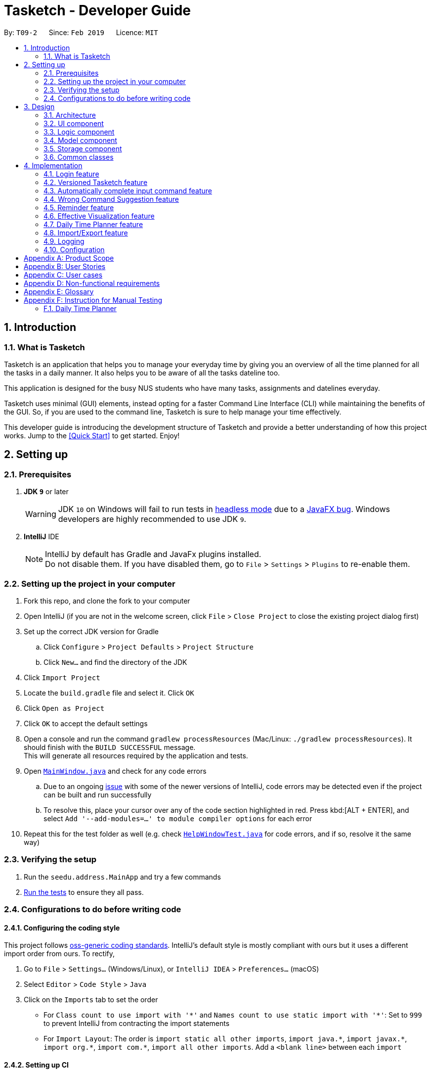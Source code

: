 = Tasketch - Developer Guide
:site-section: DeveloperGuide
:toc:
:toc-title:
:toc-placement: preamble
:sectnums:
:imagesDir: images
:stylesDir: stylesheets
:xrefstyle: full
ifdef::env-github[]
:tip-caption: :bulb:
:note-caption: :information_source:
:warning-caption: :warning:
:experimental:
endif::[]
:repoURL: https://github.com/CS2113-AY1819S2-T09-2/main/tree/master

By: `T09-2`      Since: `Feb 2019`      Licence: `MIT`

== Introduction
=== What is Tasketch

Tasketch is an application that helps you to manage your everyday time by giving you an overview of all the time planned
for all the tasks in a daily manner. It also helps you to be aware of all the tasks dateline too. +

This application is designed for the busy NUS students who have many tasks, assignments and datelines everyday. +

Tasketch uses minimal (GUI) elements, instead opting for a faster Command Line Interface (CLI) while maintaining the
benefits of the GUI. So, if you are used to the command line, Tasketch is sure to help manage your time effectively. +

This developer guide is introducing the development structure of Tasketch and provide a better understanding of how this project works. Jump to the <<Quick Start>> to get started. Enjoy!


== Setting up

=== Prerequisites

. *JDK `9`* or later
+
[WARNING]
JDK `10` on Windows will fail to run tests in <<UsingGradle#Running-Tests, headless mode>> due to a https://github.com/javafxports/openjdk-jfx/issues/66[JavaFX bug].
Windows developers are highly recommended to use JDK `9`.

. *IntelliJ* IDE
+
[NOTE]
IntelliJ by default has Gradle and JavaFx plugins installed. +
Do not disable them. If you have disabled them, go to `File` > `Settings` > `Plugins` to re-enable them.


=== Setting up the project in your computer

. Fork this repo, and clone the fork to your computer
. Open IntelliJ (if you are not in the welcome screen, click `File` > `Close Project` to close the existing project dialog first)
. Set up the correct JDK version for Gradle
.. Click `Configure` > `Project Defaults` > `Project Structure`
.. Click `New...` and find the directory of the JDK
. Click `Import Project`
. Locate the `build.gradle` file and select it. Click `OK`
. Click `Open as Project`
. Click `OK` to accept the default settings
. Open a console and run the command `gradlew processResources` (Mac/Linux: `./gradlew processResources`). It should finish with the `BUILD SUCCESSFUL` message. +
This will generate all resources required by the application and tests.
. Open link:{repoURL}/src/main/java/seedu/address/ui/MainWindow.java[`MainWindow.java`] and check for any code errors
.. Due to an ongoing https://youtrack.jetbrains.com/issue/IDEA-189060[issue] with some of the newer versions of IntelliJ, code errors may be detected even if the project can be built and run successfully
.. To resolve this, place your cursor over any of the code section highlighted in red. Press kbd:[ALT + ENTER], and select `Add '--add-modules=...' to module compiler options` for each error
. Repeat this for the test folder as well (e.g. check link:{repoURL}/src/test/java/seedu/address/ui/HelpWindowTest.java[`HelpWindowTest.java`] for code errors, and if so, resolve it the same way)

=== Verifying the setup

. Run the `seedu.address.MainApp` and try a few commands
. <<Testing,Run the tests>> to ensure they all pass.

=== Configurations to do before writing code

==== Configuring the coding style

This project follows https://github.com/oss-generic/process/blob/master/docs/CodingStandards.adoc[oss-generic coding standards]. IntelliJ's default style is mostly compliant with ours but it uses a different import order from ours. To rectify,

. Go to `File` > `Settings...` (Windows/Linux), or `IntelliJ IDEA` > `Preferences...` (macOS)
. Select `Editor` > `Code Style` > `Java`
. Click on the `Imports` tab to set the order

* For `Class count to use import with '\*'` and `Names count to use static import with '*'`: Set to `999` to prevent IntelliJ from contracting the import statements
* For `Import Layout`: The order is `import static all other imports`, `import java.\*`, `import javax.*`, `import org.\*`, `import com.*`, `import all other imports`. Add a `<blank line>` between each `import`

==== Setting up CI

Set up Travis to perform Continuous Integration (CI) for your fork. See <<UsingTravis#, UsingTravis.adoc>> to learn how to set it up.

After setting up Travis, you can optionally set up coverage reporting for your team fork (see <<UsingCoveralls#, UsingCoveralls.adoc>>).

[NOTE]
Coverage reporting could be useful for a team repository that hosts the final version but it is not that useful for your personal fork.

Optionally, you can set up AppVeyor as a second CI (see <<UsingAppVeyor#, UsingAppVeyor.adoc>>).

[NOTE]
Having both Travis and AppVeyor ensures your App works on both Unix-based platforms and Windows-based platforms (Travis is Unix-based and AppVeyor is Windows-based)

== Design

[[Design-Architecture]]
=== Architecture

.Architecture Diagram
image::Architecture.png[width="600"]

The *_Architecture Diagram_* given above explains the high-level design of the App. Given below is a quick overview of each component.

[TIP]
The `.pptx` files used to create diagrams in this document can be found in the link:{repoURL}/docs/diagrams/[diagrams] folder. To update a diagram, modify the diagram in the pptx file, select the objects of the diagram, and choose `Save as picture`.

`Main` has only one class called link:{repoURL}/src/main/java/seedu/address/MainApp.java[`MainApp`]. It is responsible for,

* At app launch: Initializes the components in the correct sequence, and connects them up with each other.
* At shut down: Shuts down the components and invokes cleanup method where necessary.

<<Design-Commons,*`Commons`*>> represents a collection of classes used by multiple other components.
The following class plays an important role at the architecture level:

* `LogsCenter` : Used by many classes to write log messages to the App's log file.

The rest of the App consists of four components.

* <<Design-Ui,*`UI`*>>: The UI of the App.
* <<Design-Logic,*`Logic`*>>: The command executor.
* <<Design-Model,*`Model`*>>: Holds the data of the App in-memory.
* <<Design-Storage,*`Storage`*>>: Reads data from, and writes data to, the hard disk.

Each of the four components

* Defines its _API_ in an `interface` with the same name as the Component.
* Exposes its functionality using a `{Component Name}Manager` class.

For example, the `Logic` component (see the class diagram given below) defines it's API in the `Logic.java` interface and exposes its functionality using the `LogicManager.java` class.

.Class Diagram of the Logic Component
image::LogicClassDiagram.png[width="800"]

[discrete]
==== How the architecture components interact with each other

The _Sequence Diagram_ below shows how the components interact with each other for the scenario where the user issues the command `delete 1`.

.Component interactions for `delete 1` command
image::SDforDeletePerson.png[width="800"]

The sections below give more details of each component.

[[Design-Ui]]
=== UI component

.Structure of the UI Component
image::UiClassDiagram.png[width="800"]

*API* : link:{repoURL}/src/main/java/seedu/address/ui/Ui.java[`Ui.java`]

The UI consists of a `MainWindow` that is made up of parts e.g.`CommandBox`, `ResultDisplay`, `TaskListPanel`, `StatusBarFooter`, `DefaultPage` etc. All these, including the `MainWindow`, inherit from the abstract `UiPart` class.

The `UI` component uses JavaFx UI framework. The layout of these UI parts are defined in matching `.fxml` files that are in the `src/main/resources/view` folder. For example, the layout of the link:{repoURL}/src/main/java/seedu/address/ui/MainWindow.java[`MainWindow`] is specified in link:{repoURL}/src/main/resources/view/MainWindow.fxml[`MainWindow.fxml`]

The `UI` component,

* Executes user commands using the `Logic` component.
* Listens for changes to `Model` data and feedback to user so that the UI can be updated with the modified data.
* Consists of 5 parts in MainWindow, 1 part in HelpWindow.

** The default page consists of UpperPart and Timeline.
** UpperPart consists of Calendar, Reminder and Planner which are arranged in sequence.
** Timeline and reminder are exceptions for updating with model's changes, please see the implementation for these two part.

[[Design-Logic]]
=== Logic component

[[fig-LogicClassDiagram]]
.Structure of the Logic Component
image::LogicClassDiagram.png[width="800"]

*API* :
link:{repoURL}/src/main/java/seedu/address/logic/Logic.java[`Logic.java`]

.  `Logic` uses the `TaskBookParser` class to parse the user command.
.  This results in a `Command` object which is executed by the `LogicManager`.
.  The command execution can affect the `Model` (e.g. adding a person) and `UI` since some UI parts depends on the execution result.
.  The result of the command execution is encapsulated as a `CommandResult` object which is passed back to the `Ui`.
.  In addition, the `CommandResult` object can also instruct the `Ui` to perform certain actions, such as displaying help to the user.

Given below is the Sequence Diagram for interactions within the `Logic` component for the `execute("
add n/CS2113 task sd/13-03-19 st/12.00 ed/13-03-19 et/14.00 d/Talk about version control c/a")` API call.

.Interactions Inside the Logic Component for the `add n/CS2113...` Command
image::AddTaskSdForLogic.png[width="800"]

[[Design-Model]]
=== Model component

.Structure of the Model Component
image::ModelClassDiagram.png[width="800"]

*API* : link:{repoURL}/src/main/java/seedu/address/model/Model.java[`Model.java`]

The `Model`,

* stores a `UserPref` object that represents the user's preferences.
* stores the Task Book and Account List data.
* stores currently logged in Account.
* exposes an unmodifiable `ObservableList<Task>` that can be 'observed' e.g. the UI can be bound to this list so that the UI automatically updates when the data in the list change.
* exposes an unmodifiable `ObservableList<Day>` that can be 'observed' e.g. the UI can be bound to this list so that the UI automatically updates when the data in the list change.
* does not depend on any of the other three components.

[NOTE]
As a more OOP model, we can store a `Tag` list in `Task Book`, which `Task` can reference. This would allow `Task Book` to only require one `Tag` object per unique `Tag`, instead of each `Task` needing their own `Tag` object. An example of how such a model may look like is given below. +
 +
image:ModelClassBetterOopDiagram.png[width="800"]

[[Design-Storage]]
=== Storage component

.Structure of the Storage Component
image::StorageClassDiagram.png[width="800"]

*API* : link:{repoURL}/src/main/java/seedu/address/storage/Storage.java[`Storage.java`]

The `Storage` component,

* can save `UserPref` objects in json format and read it back.
* can save the Task Book data in json format and read it back.
* can save the Account List data in json format and read it back.

[[Design-Commons]]
=== Common classes

Classes used by multiple components are in the `seedu.addressbook.commons` package.

== Implementation

This section describes some noteworthy details on how certain features are implemented.
//tag::Login[]

=== Login feature

The login feature will unlock all commands for the users, otherwise the user can only execute following commands:

* `login`

* `loginStatus`

* `listAccounts`

* `findAccount`

* `help`

* `history`

* `exist`

==== Current Implementation
The login mechanism is facilitated by `LoginCommand`. It extends Command and implements the following operations:

* `LoginCommand#modifyLoginStatus()` — checks whether there exists such username and corresponding password in accountlist. If troue, updates the logged in account status in Model accordingly.
* `LoginCommand#execute()` — calls LoginCommand#modifyLoginStatus(). Then, checks login status in Model and displays a login success message if true and displays a failure message otherwise.

These operations are exposed in the Model interface as Model#setLoggedInUser() and Model#getLoginStatus() respectively.

Given below is an example usage scenario and how the LoginCommand mechanism behaves at each step.

*Step 1*: The user executes `login u/admin p/admin` command to log into Tasketch. The username and admin are both "admin".

*Step 2*: The execute command calls `Model#getLoginStatus()` and checks whether the user has already logged in with an account. If true, execute throws a CommandException notifying the user that he is already logged in.

*Step 3*: The execute command then calls `LoginCommand#modifyLoginStatus()`.It checks whether the username "admin" and its corresponding password "admin" exists in the accountlist.

*Step 4*: If there exists such an account, `LoginCommand#modifyLoginStatus()` calls `Model#setLoggedInUser()` which updates the logged in account status in model with the logged in account set to admin and logged in status set to true.

*Step 5*: The login command checks the login status according to `Model#getLoginStatus()`. A success message is printed if true; otherwise a failure message is printed.

The following sequence diagram shows how the login operation works:

image::LoginSequenceDiagram.png[width="800"]

==== Design Considerations

===== Aspect: How login executes

* **Alternative 1 (current choice):** Check against various accounts stored in a file and allow access if match.
** Pros: It allows multiple accounts to access to Taskbook.
** Cons: It may cost more memory to store the account list.
* **Alternative 2:** Checks against a single account that can be modified.
** Pros: It will use less memory.
** Cons: Only one account can access to Taskbook. If the user accidently loses the account, the whole application may be locked up.

//end::Login[]

// tag::undoredo[]
=== Versioned Tasketch feature
==== Current Implementation

The undo/redo mechanism is facilitated by `VersionedTaskBook`.
It extends `TaskBook` with an undo/redo history, stored internally as an `taskBookStateList` and `currentStatePointer`.
Additionally, it implements the following operations:

* `VersionedTaskBook#commit()` -- Saves the current task book state in its history.
* `VersionedTaskBook#undo()` -- Restores the previous task book state from its history.
* `VersionedTaskBook#redo()` -- Restores a previously undone task book state from its history.

These operations are exposed in the `Model` interface as `Model#commitTaskBook()`, `Model#undoTaskBook()` and `Model#redoTaskBook()` respectively.

Given below is an example usage scenario and how the undo/redo mechanism behaves at each step.

*Step 1*: The user launches the application for the first time. The `VersionedTaskBook` will be initialized with the initial task book state, and the `currentStatePointer` pointing to that single task book state.

image::UndoRedoStartingStateListDiagram.png[width="800"]

*Step 2*: The user executes `delete 5` command to delete the 5th task in the task book. The `delete` command calls `Model#commitTaskBook()`, causing the modified state of the task book after the `delete 5` command executes to be saved in the `taskBookStateList`, and the `currentStatePointer` is shifted to the newly inserted task book state.

image::UndoRedoNewCommand1StateListDiagram.png[width="800"]

*Step 3*: The user executes `add n/Do CS2113 ...` to add a new task. The `add` command also calls `Model#commitTaskBook()`, causing another modified task book state to be saved into the `taskBookStateList`.

image::UndoRedoNewCommand2StateListDiagram.png[width="800"]

[NOTE]
If a command fails its execution, it will not call `Model#commitTaskBook()`, so the task book state will not be saved into the `taskBookStateList`.

*Step 4*: The user now decides that adding the task was a mistake, and decides to undo that action by executing the `undo` command. The `undo` command will call `Model#undoTaskBook()`, which will shift the `currentStatePointer` once to the left, pointing it to the previous task book state, and restores the task book to that state.

image::UndoRedoExecuteUndoStateListDiagram.png[width="800"]

[NOTE]
If the `currentStatePointer` is at index 0, pointing to the initial task book state, then there are no previous task book states to restore. The `undo` command uses `Model#canUndoTaskBook()` to check if this is the case. If so, it will return an error to the user rather than attempting to perform the undo.

The following sequence diagram shows how the undo operation works:

image::UndoRedoSequenceDiagram.png[width="800"]

The `redo` command does the opposite -- it calls `Model#redoTaskBook()`, which shifts the `currentStatePointer` once to the right, pointing to the previously undone state, and restores the task book to that state.

[NOTE]
If the `currentStatePointer` is at index `taskBookStateList.size() - 1`, pointing to the latest task book state, then there are no undone task book states to restore. The `redo` command uses `Model#canRedoTaskBook()` to check if this is the case. If so, it will return an error to the user rather than attempting to perform the redo.

*Step 5*: The user then decides to execute the command `list`. Commands that do not modify the task book, such as `list`, will usually not call `Model#commitTaskBook()`, `Model#undoTaskBook()` or `Model#redoTaskBook()`. Thus, the `taskBookStateList` remains unchanged.

image::UndoRedoNewCommand3StateListDiagram.png[width="800"]

Step 6. The user executes `clear` with no parameter, which calls `Model#commitTaskBook()`. Since the `currentStatePointer` is not pointing at the end of the `taskBookStateList`, all task book states after the `currentStatePointer` will be purged. We designed it this way because it no longer makes sense to redo the `add n/CS2113 ...` command. This is the behavior that most modern desktop applications follow.

image::UndoRedoNewCommand4StateListDiagram.png[width="800"]

The following activity diagram summarizes what happens when a user executes a new command:

image::UndoRedoActivityDiagram.png[width="650"]

==== Design Considerations

===== Aspect: How undo & redo executes

* **Alternative 1 (current choice):** Saves the entire task book.
** Pros: Easy to implement.
** Cons: May have performance issues in terms of memory usage.
* **Alternative 2:** Individual command knows how to undo/redo by itself.
** Pros: Will use less memory (e.g. for `delete`, just save the task being deleted).
** Cons: We must ensure that the implementation of each individual command are correct.

===== Aspect: Data structure to support the undo/redo commands

* **Alternative 1 (current choice):** Use a list to store the history of task book states.
** Pros: Easy for new Computer Science student undergraduates to understand, who are likely to be the new incoming developers of our project.
** Cons: Logic is duplicated twice. For example, when a new command is executed, we must remember to update both `HistoryManager` and `VersionedTaskBook`.
* **Alternative 2:** Use `HistoryManager` for undo/redo
** Pros: We do not need to maintain a separate list, and just reuse what is already in the codebase.
** Cons: Requires dealing with commands that have already been undone: We must remember to skip these commands. Violates Single Responsibility Principle and Separation of Concerns as `HistoryManager` now needs to do two different things.
// end::undoredo[]

//tag::autoComplete[]
=== Automatically complete input command feature

Auto-complete uses tab as a signal to trigger auto-complete and the command box will automatically complete the incomplete input.

==== Current Implementation

When a user press TAB key, if the command is incomplete, Auto-complete feature will fulfill the automatically. If the command is completed, Auto- complete feature will fulfill the format string of corresponding parameters of the command.

Given below is an example usage of how the WrongCommandSuggestion behaves at each step.

*Step 1*: The user type an command in command line and press `TAB` from keyboard.

*Step 2*: The command will be compared with `CommandBox#CommandList`. If the typed command is in `CommandBox#CommandList`, which means it is a valid command, then call `CommandBox#showParameterForCommand()` to fulfill the format string of parameters of the command.

*Step 3*: Otherwise, `TAB` will call `CommandBox#autoCompleteInputCommand()` to fulfill the incomplete command.

*Step 4*: `CommandBox#autoCompleteInputCommand()` will call `CommandBox#getMostSimilarCommand()` to get the most similar command from `Comm,andBox#CommandList`.

*Step 4*: `CommandBox#getMostSimilarCommand()` will call `CommandBox#compare()` to get the similarity by caculating the times of editing needed for changing the input command into command in `CommandBox#CommandList`.

*Step 5*:  If the similarity between the input command and the most similar command is more than 0.5, then replace the incomplete command with the most similar command. Otherwise, fulfill the command line with "No matched command".

The following sequence diagram shows an example of how the Auto-complete operation works with incomplete command `histoe` (closest command is `history`):

image::Auto-completeSequenceDiagram_01.png[width="650"]

==== Design Considerations

* **Alternative 1:** Auto-complete the input command by that if the input incomplete command is a substring of a command in CommandList, fulfill the input command with that command.
** Pros: Simple.
** Cons: If the user wrongly types the incomplete command, it can not correct them.
* **Alternative 2(current choice):**if the input incomplete command is a substring of a command in CommandList, fulfill the input command with that command. If the input incomplete command is not a substring of any commands in CommandList, caculate the similarity and return the most similar command by applying a math concept: Levenshtein Distance.
** Pros: Even if the user wrongly type a command, Auto-complete feature can correct it.
** Cons: Difficult to design the algorithm.


//end::autoComplete[]

// tag::wrongCommandSuggestion[]
=== Wrong Command Suggestion feature

The suggestions feature gives users helpful suggestions on what command to type, and corrections for commands when incorrect commands are being entered.

==== Current Implementation

When a user completes entering a command (after pressing ENTER key), if the command typed is invalid, the system will suggest a similar command based on the edit distance (which will be explained later).

Given below is an example usage of how the WrongCommandSuggestion behaves at each step.

*Step 1*: The user would type in the command string wrongly.

*Step 2*: The command would be parsed into the TaskBookParser class. Since no commands match the word exactly, it would fall into the default case.

*Step 3*: The default case would extract out only the command portion of the user input, and input it into the WrongCommandSuggestion class.

*Step 4*: WrongCommandSuggestion would first check the alphabets occurrence in the command word typed by users, if there is any correct command word has the same alphabets occurrence, WrongCommandSuggestion will return this command word immediately.

*Step 5*: Otherwise, WrongCommandSuggestion then would then instantiate the StringSimilarity class to find the nearest match of a word.

*Step 6*: editDistance in StringSimliarity class would be called to find out the edit distance between two words. These two words would be the wrong command the user has input, and the list of available commands in the whole application.

*Step 7*: WrongCommandSuggestion would then compare if the edit distance of the current command is shorter than the current shortest edit distance command (which is initialised to 3 edits). If it is shorter, it would then suggest the current command.

*Step 8*: WrongCommandSuggestion would then return the suggestion in a string, which would then be inputted into the CommandException, to be thrown to the LogicManager class.

The following sequence diagram shows an example of how the WrongCommandSuggestion operation works with wrongly spelt command `clarr` (closest command is `clear`):

image::WrongCommandSuggestionSequenceDiagram.png[width="850"]

==== Design Considerations

* **Alternative 1:** Compare the input command and the actual command character by character and see which command has the most matches.
** Pros: Easy to implement.
** Cons: Not as accurate or reliable in terms of giving a correct match of command.
* **Alternative 2:** Use a string matching algorithm to implement the matching and difference calculation between the command and the user input.
** Pros: Accurate prediction or suggestions from actual commands.
** Cons: Difficult to implement, and might require more processing overhead.
* **Alternative 3(current choice):** Combination of the two.
** Pros: More accurate prediction.
** Cons: More difficult to implement.

// end::wrongCommandSuggestion[]

// tag::reminder[]
=== Reminder feature

This feature will show user a remind list when remind command is requested. The remind list is a task list sorted by start time or deadline.

==== Current Implementation

We maintain a reminder list in each model. Note that each time user can ask for any category of tasks to be reminded, which means the remind list should contains all the tasks in Tasketch to be filtered. When the app runs, remind list will be initialised to be a **FXCollections list** of all the tasks in Tasketch.

Remind feature has two formats of command:

* a) `remind [start/ddl]`
* b) `remind [category] [start/ddl]`

they follows the following steps:

** *Step 1* : **Sort remind list.** +
*** When `remind [start/ddl]` is requested, **sortRemindListByStart() / sortRemindListByEnd()** will be called. These two method will sort the remind list by start time or deadline of a task.
*** When `remind [category] [start/ddl]` is requested, Tasketh will first do the same thing as described above. In addition, it will call **filterRemindList()** method to filter the remind list to contain only tasks with the specified category.
** **Step 2** : **Update the UI.** +
The UI part of reminder is managed by **ReminderPane** class. After remind list is sorted. We update the UI of reminder in **MainWindow** by calling **setReminder()** method. **setReminder()** is implemented using **ReminderPane**.

** **Step 3** : **Re-initialize remind list.** +
Call **reinitialzeRemindList()** method in **MainWindow** to set remind list to be a FXCollections list of all the tasks.

[NOTE]
The reason of doing this is when we show the remind list in UI, we change it from FXCollections list to a Observable list. However, in current implementation, sorting method can only be applied to FXCollections list. So we need to re-initialize remind list to be a FXCollections list containing all the tasks after each call of remind command.

image::RemindSequenceDiagram.png[width="650"]

==== Design Consideration

* **Alternative 1:** Use filteredTaskList as the remind list and all operations which are related to reminder are done to filteredTaskList.
** Pros: Very easy to implement.
** Cons: It is not user friendly. When user execute command like "list", "filteredTaskList" will change and as a result the remind list will also change. However, remind list is expected to be concise and up-to-date. It should point to all tasks in storage instead of filteredTaskList and only change when commands like "add" and "delete" are executed.
* **Alternative 2 (current choice):** Implement a separate remind list in model and maintain the remind list whenever the tasks in storage change.
** Pros: It is user friendly. As long as users don't change the tasks in the storage, remind list will remain the same. When users make change to tasks, remind command will update remind list.
** Cons: Hard to implement. Developers need to implement a separate bunch of methods in logic and model interface and class to maintain the remind list.

=== Effective Visualization feature

==== Current Implementation
There are mainly two parts in this features, **calendar** and **timeline arrangement**

These two parts will help the user better arrange their time usage by visualization of time.

***
* **There are currently two commands with parameters to help achieve this, `month` and `timeline`.**

** **Implementation for Calendar: ** Using `GridPane` to separate the whole calendar area into 35 grids.

*** Each one of the 35 grids is filled with PaneNode which is defined as area for a day.
*** PaneNode extends AnchorPane.


** **Implementation for Timeline:** Using JavaFx and segment each part of the browserPanel.

*** First, separate the whole `browserPanel` into 2 parts: `upperPane` and `timelinePane`.
*** Second, separate the `upperPane` into `calendarPane` and `reminderPane`.
*** The whole implementation of `timeline` is in `timelinePane` using JavaFx.
*** The overall structure is JavaFx VBox, which is a vertical arrangement structure.
*** Inside the VBox, there are key time points for interval of 2 hours. Then the next is timeline for each category.

***
==== Design Considerations

===== Aspect: How timeline executes

* **Alternative 1 (current choice):** Delete current timeline area and re-render timeline.
** Pros: Easy to implement. User has the freedom to choose which day to display.
** Cons: May have performance issues in terms of execution and computation power.
* **Alternative 2:** The timeline is auto-updated after each `add` or `edit` command.
** Pros: More intuitive to use.
** Cons: User lost the freedom to choose which day to display the timeline.

===== Aspect: Special Data structure to support timeline commands

* **Alternative 1 (current choice):** Use a 2-D array to store of PreTask objects instead of using Task objects.
** Pros: Saves memory since filtering requires a copy of task details.
** Cons: Similar class is created. Not very friendly to maintain.
* **Alternative 2:** Use a 2-D array to store Task objects.
** Pros: More intuitive and easy to implement since no new class is created.
** Cons: Requires more memory and computational power.

// end::Effective Visualization[]

// tag::timeplanner[]
=== Daily Time Planner feature
Daily Time Planner uses the information of tasks added, such as start date, end date, start time, end time
and category.

==== Current Implementation
Start date and end date are used to identify whether the task added is a daily task, same dates mean that it is a daily
task or else it is a long term task which is not meant for daily time planning. Thus, that task will be added to
Daily Time Planner for monitoring. +

Start time and end time are used for calculating the time period of that task and to be added into the accumulated time
for a category for that date of a task. ( eg. if the task with date 13-03-19 is a category academic task, its calculated
time period will be added to the academic accumulated time in the day 13-03-19. ) These information is passed to the
`calculateTime()` method in Day object in the form of string.

Besides `Task` model being used to represent all the tasks added, there is also `Day` model to represent all the days
which stores information (date and accumulated time of that 5 task categories) of the tasks added to that day.

[NOTE]
Each new `Task` added will not create new `Day` objects, instead it will either update the category times of that `Day`
if the new task added has the same date (same start date), or create a new `Day` only if there no days that have the same
date.

*Data Structure* +
`TaskBook` needs data structure to store data. Besides the ObservableList named `UniqueTaskList` to store all the tasks,
there is also another ObservableList named `UniqueDayList` to store all the days.

[NOTE]
Observable List is used to observe a list so that when there is change in the list, it will notified (listeners) all the other
components that utilizing this Observable List data and do the necessary updates in their own data.

Besides those 2 mentioned above, a HashMap named `dayMap` is used to store another set of `Day` objects which are
identical to the `UniqueDayList`.

* **Alternative 1 (current choice): As described above**
** Pros: Faster in finding a `Day` object as it uses a key (start date of a task) to add into and find in the hash map.
** Cons: Double work as it needs to add into and remove the `Day` object from both `UniqueDayList` and `dayMap`.
* **Alternative 2: Using the `UniqueDayList` only**
** Pros: No extra work needed as adding and removing happens only to one data structure.
** Cons: Finding a `Day` object will be slower when there are large amount `Day` objects, as it needs to iterate through
the list.

However, `dayMap` cannot be implemented alone as it doesn't have the ability to observe and notified the listeners when
there is a change and to update the UI. So, it has to be implemented with an ObservableList.

[NOTE]
Since a new `TaskBook` is created each time `undo` and `redo` command executed as `VersionedTaskBook` extends `TaskBook`,
the data of the latest `UniqueTaskList` and `UniqueDayList` will need to transferred to the new `TaskBook` through
`resetData(ReadOnlyTaskBook newData)`.

[NOTE]
`dayMap` will be a reinitialised to new `HashMap` as the data in `UniqueDayList` is inaccurate during `resetData(ReadOnlyTaskBook newData)`.
So, it is better to start in clean state and re-add all the time period of all tasks in the `UniqueTaskList`. The
`UniqueDayList` will be updated as well.

==== Enhancement to `add` Command
To ensure the Daily Time Planner works as it intended, some input checks have been implemented to properly guide and to
ensure the user to input the `add` command correctly.

*Adding Daily Task* +
With the user inputs, the app will check the start and end dates. If the dates are identical, meaning it is a daily task,
then the start and end times will be checked through `CheckValidTime(Task)` because it is not correct to have a task to
end even before it starts. +

If the `CheckValidTime(Task)` results false, the system will throw exception and inform the
user that it is an invalid command and tell the user that start time must be before the end time.

*Adding Long Term Task* +
If the dates are not identical, it only means that the task ends after few days from the start date or it can be end date
is before start date. In order to verify this, the start and end dates need to be checked through `CheckValidDate(Task)`. +

If `CheckValidDate(Task)` results negative, the system will throw exception and inform the user that it is an invalid
command and tell the user that start date must be before the end date. If it results positive, the system will proceed to
check the start and end times through `CheckValidTime(Task)` to ensure that the end time is after the start time. If it
results negative, the system will throw exception and inform the user that it is an invalid command and tell the user
that start time must be before the end time.

If both `CheckValidDate(Task)` and `CheckValidTime(Task)` are passed, then it is a valid command.

The system will also check for the date and time format. For dates (dd-mm-yy), the days should be more than 0 and less than 32,
months should be more than 0 and less than 13. For times (hh.mm), the hours should range from 0 to 23, while
the minutes range from 0 to 59. +
If the formats are violated, error message with correct usage will be prompted.

// end::timeplanner[]

// tag::import/export[]
=== Import/Export feature

==== Current Implementation

===== Import
This operation is exposed in the Model interface as `Model#importTaskBook()`.

Given below is an example usage scenario and how the export mechanism behaves at each step.

*Step 1*: The user calls the import command.

*Step 2*: The LogicManager calls parseCommand with the user input.

*Step 3*: The TaskBookParser is called and it returns a ImportCommand object to LogicManager.

*Step 4*: The LogicManager calls execute() on the ImportCommand object

*Step 5*: The Logic component then interacts with the Model component by calling `Model#importTasksFromTaskBook()`.

*Step 6*: The Model interface creates a new Import object and then pass the filePath to the ImportManager.

*Step 7*: The ModelManager will call `ImportManager#readTaskBook()` and get a ReadOnlyTaskBook object.

[NOTE]
====
The ImportManager class will first check whether the task in the file exists in Tasketch, if there is an existing task, just ignore this task.
====

*Step 8*: The ImportManager will then will call `JsonFileStorage#loadDataFromSaveFile()`.

*Step 9*: The JsonFileStorage will then will call `JsonUtil#readJsonFile()`.

*Step 10*: And then the ModelManager will then will call `addTasksToTaskBook()`.

*Step 11*: If there is any new task added, the ModelManager will then call `Model#updateFilteredTaskList()` .

The following sequence diagram shows how the Import operation works:

image::ImportSequenceDiagram.png[width="850"]

===== Export

This operation is exposed in the Model interface as `Model#exportTaskBook()`.

Given below is an example usage scenario and how the export mechanism behaves at each step.

*Step 1*: The user calls the export command.

*Step 2*: The LogicManager calls parseCommand with the user input.

*Step 3*: The TaskBookParser is called and it returns a ExportCommand object to LogicManager.

*Step 4*: The LogicManager calls execute() on the ExportCommand object

*Step 5*: The Logic component then interacts with the Model component by calling `Model#exportFilteredTaskBook()` of the Model interface.

*Step 6*: The Model interface creates a new Export object and then pass the filteredTaskList.

*Step 7*: The ExportManager object calls `ExportManager#saveFilteredTasks()`.

*Step 8*: Then ExportManager class will call `JsonFileStorage#saveDataToFile()`.

*Step 9*: The JsonFileStorage class will call `JsonUtil#saveJsonFile()`.

*Step 10*: The JsonUtil class will call `FileUtil#writeToFile()`.

*Step 11*: The FileUtil class will finally call `File#write()`.

[NOTE]
====
This File object will creates a new file if there is no existing file with the same name. And if there is an existing file, it will just write to this file no matter it is empty or not.
====
The following sequence diagram shows how the Export operation works:

image::ExportSequenceDiagram.png[width="850"]

==== Design Considerations
===== Aspect: Use what kind of file

* **Alternative 1 (current choice): Json file**
** Pros: Easier to implement because the addressbook itself uses Json file to store the data.
** Cons: Hard for users to read about the exported file.
* **Alternative 2: Xml file**
** Pros: Xml is more widely used and it shows tha data better.
** Cons: Hard to implement.

// end::import/export[]

=== Logging

We are using `java.util.logging` package for logging. The `LogsCenter` class is used to manage the logging levels and logging destinations.

* The logging level can be controlled using the `logLevel` setting in the configuration file (See <<Implementation-Configuration>>)
* The `Logger` for a class can be obtained using `LogsCenter.getLogger(Class)` which will log messages according to the specified logging level
* Currently log messages are output through: `Console` and to a `.log` file.

*Logging Levels*

* `SEVERE` : Critical problem detected which may possibly cause the termination of the application
* `WARNING` : Can continue, but with caution
* `INFO` : Information showing the noteworthy actions by the App
* `FINE` : Details that is not usually noteworthy but may be useful in debugging e.g. print the actual list instead of just its size

[[Implementation-Configuration]]
=== Configuration

Certain properties of the application can be controlled (e.g user prefs file location, logging level) through the configuration file (default: `config.json`).

[appendix]
== Product Scope

*Target user profile*:

* NUS students who need to manage time due to multiple CCAs, tasks, assignments and datelines
* Prefers typing over mouse input
* Is reasonably comfortable using CLI apps

*Value proposition*:
Manage all the tasks and assignments by giving each of them a time period.

[appendix]
== User Stories

Priorities: High (must have) - `* * \*`, Medium (nice to have) - `* \*`, Low (unlikely to have) - `*`

[width="100%",cols="18%,<20%,<35%,<50%",options="header",]
|=======================================================================
|Priority |As a ... |I want to ... |So that I can...

|`* * *` | user | add task | manage multiple tasks
|`* * *` | user | delete task | get rid of a task that no longer want to do
|`* * *` | user | edit task | change the all the information of the task
|`* * *` | user | clear tasks | remove all the completed tasks of a day or a month or all the finished tasks
|`* * *` | user | find tasks | check the full information of the task when forgetting the task description
|`* * *` | user | list tasks | know what task is on that day
|`* * *` | user | See the calendar | know how much workload is on that day
|`* * *` | user | Visualize the timeline | what is the time flow for the whole day
|`* * *` | user | record total time spent on each classified task type | see how much time they spend on a specific
task type each day
|`* * *` | user | show summary of time planned on a day | plan future tasks more effectively
|`* * *` | user | undo/redo a command | remove/redo a command that I entered/removed by mistake
|`* *` | user | know today's date | sure of today's date
|`* *` | user | add priority of the task | set the importance of an task
|`* *` | user | view priority of all events | see all the events based on the priority
|`* *` | user | list tasks of certain priority of this week | know what must be done in this week
|`* *` | user | classify a task | separate different tasks
|`* *` | user | search tasks by classification | see different tasks based on the classification
|`* *` | user | write reflection | write their daily reflection
|`* *` | user | have alarm | remind myself of the coming events
|`*` | user | change the color for the calendar | choose different version of different color of calendar
|`*` | user | play music | be entertained when working on the desk
|`*` | user | find out weather condition for current location | plan the next action, like to bring umbrella or not

|=======================================================================

[appendix]
== User cases

(For all use cases below, the *System* is the `ProjectManager` and the *Actor* is the `user`, unless specified otherwise)

[discrete]
=== Add a task

*MSS*

1.  User requests to create a task
* 1a. User submits the following information. [Task Name] [Start date] [Start time] [End date] [End time] [Description] [Task category] [Tag]
2.  TaskBook add that task into the task list
+
Use case ends.

*Extensions*

[none]
* 1a1 Missing information
+
[none]
** 1a1a TaskBook displays error message
+
Use case resumes at step 1

[discrete]
=== Editing a task

*MSS*

. User request edit -taskID [id] -s [startDateTime] -e [endDateTime] -t [topic] -d [description]
. TaskBook lists the details of a task and user can edit the description of the task.

Use case ends

[discrete]
=== Find a task

*MSS*

. User request find [keyWords/subString]
. TaskBook will list all the tasks which satisfy the searching condition.

Use case ends.

[discrete]
=== Delete a task

*MSS*

. User request delete [task] [keywords]
. TaskBook list all the task satisfy that keywords condition
. TaskBook remove that task.

Use case ends

[discrete]
=== Clear tasks by time period

*MSS*

. User request clear all
. TaskBook removes all the tasks in Tasketch.

Use case ends.

*Extension*

. User request clear [Date]
. TaskBook removes the tasks which start from that day.

Use case ends.

. User request clear [Month]
. TaskBook removes the tasks which start from that month.

Use case ends.

[discrete]
=== List tasks by time period

*MSS*

. User request list of all tasks
. TaskBook shows a list of tasks of the current day by default.

Use case ends.

*Extension*

. User request list all
.. TaskBook shows a list of all the tasks.

Use case ends.

. User request list [Date]
.. TaskBook shows a list of tasks of that specific date.

Use case ends.

. User request list [Month]
.. TaskBook shows a list of tasks of that month

Use case ends.

[discrete]
=== Reminder feature

*MSS*

. User request for a reminder.
.. TaskBook shows a list of tasks which have nearest start time or deadline.

*Extension*

. User request for a reminder of certain category of tasks.
.. TaskBook shows a list of tasks with the specified category which have nearest start time or deadline.

[discrete]
=== Help

*MSS*

. User requests help
. TaskBook shows a list of commands with the examples of their usage

Use case ends.

[discrete]
=== Exit

*MSS*

. User request for exiting the program
. TaskBook saves all the changes and exits.

Use case ends.

[appendix]
== Non-functional requirements
. Should work on any mainstream OS as long as it has Java 9 (revision
1.8.0_201 or higher) installed.

. Should be able to hold up to 1000 tasks without a noticeable sluggishness
in performance for typical usage.

. A user with above average typing speed for regular English text (i.e. not
code, not system admin commands) should be able to accomplish most of
the tasks faster using commands than using the mouse.

[appendix]
== Glossary
. Mainstream OS: Windows, Linux, Unix, OS-X

[appendix]
== Instruction for Manual Testing

=== Daily Time Planner
To get started, you must first add a task. So, the inputs will be checked by the system, especially the Start and End Date
as well as the Start and End Time.

*Adding Daily Task* +
Meaning that the Start Date is same as the End Date. You should see the time period correspond to its start date will be added
into the Day list where all the summary of time planned for each categories on each day is found.

Format: `add n/TASK_NAME sd/START_DATE st/START_TIME ed/END_DATE et/END_TIME d/DESCRIPTION c/CATEGORIES [t/TAG][t/TAG]`

Example:

* `add n/CS2113 task sd/13-03-19 st/12.00 ed/13-03-19 et/14.00 d/Talk about version control c/a` +
This command is a valid command as the Start and End Dates are the same and the Start Time is before the End Time.

* `add n/CS2113 task sd/13-03-19 st/12.00 ed/13-03-19 et/10.00 d/Talk about version control c/a` +
This command is not a valid command as the Start Time is after the End Time. The system will prompt a message of
"Adding daily task, Start Time must be before End Time!".

*Adding Long Term Task* +
Meaning that the Start Date is different from the End Date. There will be no change in the Day list.

Example:

* `add n/CS2113 task sd/12-03-19 st/12.00 ed/13-03-19 et/14.00 d/Talk about version control c/a` +
This command is a valid command as the Start Date is before End Date and the Start Time is before End Time.

* `add n/CS2113 task sd/14-03-19 st/12.00 ed/13-03-19 et/14.00 d/Talk about version control c/a` +
This is not a valid command as the Start Date is after End Date. The system will prompt a message of
"Start Date must be before End Date!".

* `add n/CS2113 task sd/12-03-19 st/12.00 ed/13-03-19 et/10.00 d/Talk about version control c/a` +
This is not a valid command as the Start Time is after End Time eventhough the dates are correct. The system will prompt a message of
"Start Time must be before End Time!".

*Valid Date and Time Check* +
For adding both daily and long term tasks, the dates and the times will be checked as well to ensure that the format is
correct.

Dates are in 'dd-mm-yy' format, the user will need to input the exact format, eg. 13-03-19. The system is not smart enough
to detect whether the day is correct for that month, so you will need to ensure the correctness yourself. However,
the system will not allow days more than 31 and less than 1, while months not more than 12 and less than 1.

Example:

* `add n/CS2113 task sd/31.03.19 st/12.00 ed/13.03.19 et/14.00 d/Talk about version control c/a` +
This command is invalid because the date format is wrong, should be using '-' instead of '.' symbol in between.

* `add n/CS2113 task sd/32-03-19 st/12.00 ed/13-03-19 et/14.00 d/Talk about version control c/a` +
This command is invalid because the day exceeds 31.

* `add n/CS2113 task sd/00-03-19 st/12.00 ed/13-03-19 et/14.00 d/Talk about version control c/a` +
This command is invalid because the day is less than 1.

* `add n/CS2113 task sd/13-13-19 st/12.00 ed/13-03-19 et/14.00 d/Talk about version control c/a` +
This command is invalid because the month exceeds 12.

* `add n/CS2113 task sd/13-00-19 st/12.00 ed/13-03-19 et/14.00 d/Talk about version control c/a` +
This command is invalid because the month less than 1.

Meanwhile, the times are in 24-hr format and in 'hh.mm' format, the user will need to input the exact format, eg. 08.00.
the system will not allow hours more than 23 and less than 0, while minutes not more than 59 and less than 0.

Example:

* `add n/CS2113 task sd/31-03-19 st/12:00 ed/13-03-19 et/14:00 d/Talk about version control c/a` +
This command is invalid because the time format is wrong, should be using '.' instead of ':' symbol in between.

* `add n/CS2113 task sd/12-03-19 st/24.00 ed/13-03-19 et/14.00 d/Talk about version control c/a` +
This command is invalid because the hour exceeds 23.

* `add n/CS2113 task sd/12-03-19 st/23.60 ed/13-03-19 et/14.00 d/Talk about version control c/a` +
This command is invalid because the minute exceeds 59.

*Showing Daily Summary*
Only tasks with same Start Date and End Date will be shown here. If there 2 tasks with same Start Date but one of the task
has different End Date, then only the task with the same Start Date and End Date will appear in the summary / Day list.

Example:

1. `add n/CS2113 task sd/13-03-19 st/12.00 ed/13-03-19 et/14.00 d/Talk about version control c/a` +
2. `add n/CS2003 task sd/13-03-19 st/12.00 ed/14-03-19 et/14.00 d/Talk about test c/a` +
3. `showtime`

You should see for the date '13-03-19', academic time only has 2 hours (14.00-12.00=2.00, showing 2.0 instead) in the
Day list.

Look for the index number of the task named 'CS2003' in the task list. +
4. `edit [index number] ed/13-03-19`

You should see for the date '13-03-19', academic time has 4 hours now ((14.00-12.00)+(14.00-12.00)=4.00, showing 4.0 instead)
in the Day list.

If you trying to find a particular date in the day list. For example, '13-03-19', use `showtime 13-03` or `showtime 13-03-19`. If the date is not in the day list, you will see empty list. +
Invalid commands like `showtime sfsf` will prompt error message with the correct usage.
=== Timeline visualization
Assuming that you followed the procedure given above, there should be a few tasks added to your Tasketch. +
Such that you could test `timeline` using the above tasks.

*Viewing timeline* +
In order to test the timeline, you are encouraged to follow the steps below.

Format: `timeline [DATE]`

Example:

* `timeline 13-03-19` +
This command will display the tasks we just added whose start date is 13-03-19.
